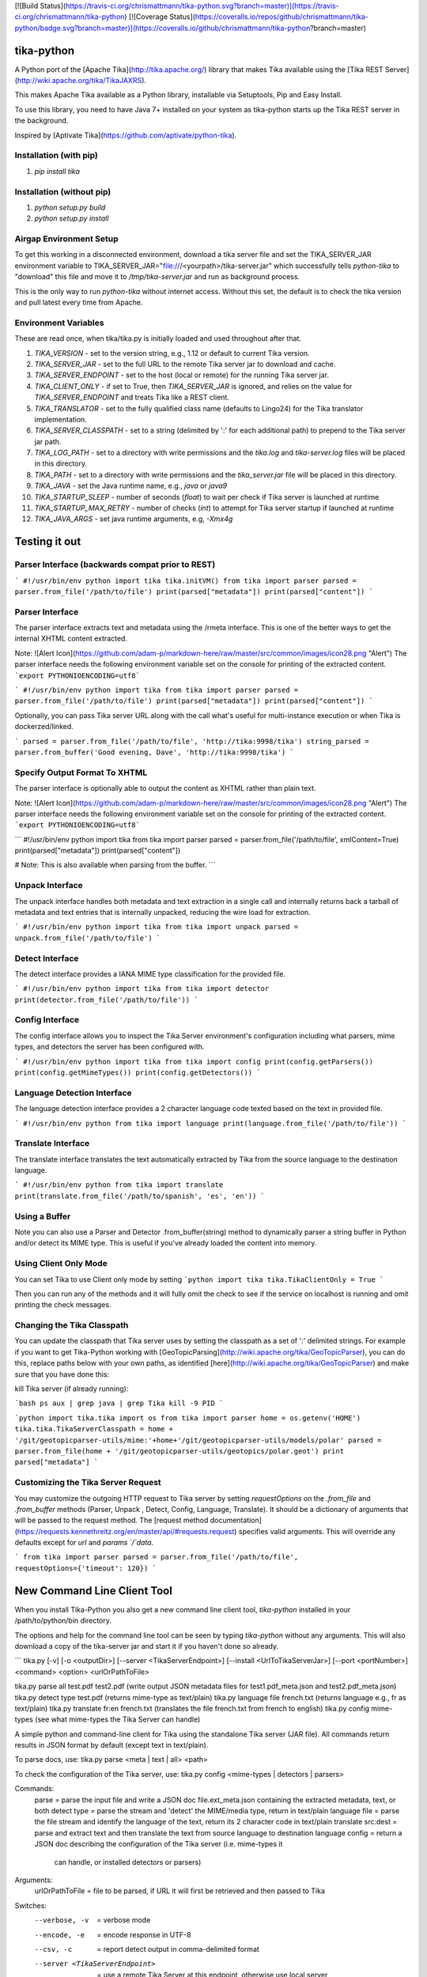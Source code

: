 [![Build Status](https://travis-ci.org/chrismattmann/tika-python.svg?branch=master)](https://travis-ci.org/chrismattmann/tika-python)
[![Coverage Status](https://coveralls.io/repos/github/chrismattmann/tika-python/badge.svg?branch=master)](https://coveralls.io/github/chrismattmann/tika-python?branch=master)

tika-python
===========
A Python port of the [Apache Tika](http://tika.apache.org/)
library that makes Tika available using the
[Tika REST Server](http://wiki.apache.org/tika/TikaJAXRS).

This makes Apache Tika available as a Python library,
installable via Setuptools, Pip and Easy Install.

To use this library, you need to have Java 7+ installed on your
system as tika-python starts up the Tika REST server in the
background.

Inspired by [Aptivate Tika](https://github.com/aptivate/python-tika).

Installation (with pip)
-----------------------
1. `pip install tika`

Installation (without pip)
--------------------------
1. `python setup.py build`
2. `python setup.py install`

Airgap Environment Setup
------------------------
To get this working in a disconnected environment, download a tika server file and set the TIKA_SERVER_JAR environment variable to TIKA_SERVER_JAR="file:///<yourpath>/tika-server.jar" which successfully tells `python-tika` to "download" this file and move it to `/tmp/tika-server.jar` and run as background process.

This is the only way to run `python-tika` without internet access. Without this set, the default is to check the tika version and pull latest every time from Apache.

Environment Variables
---------------------
These are read once, when tika/tika.py is initially loaded and used throughout after that.

1. `TIKA_VERSION` - set to the version string, e.g., 1.12 or default to current Tika version.
2. `TIKA_SERVER_JAR` - set to the full URL to the remote Tika server jar to download and cache.
3. `TIKA_SERVER_ENDPOINT` - set to the host (local or remote) for the running Tika server jar.
4. `TIKA_CLIENT_ONLY` - if set to True, then `TIKA_SERVER_JAR` is ignored, and relies on the value for `TIKA_SERVER_ENDPOINT` and treats Tika like a REST client.
5. `TIKA_TRANSLATOR` - set to the fully qualified class name (defaults to Lingo24) for the Tika translator implementation.
6. `TIKA_SERVER_CLASSPATH` - set to a string (delimited by ':' for each additional path) to prepend to the Tika server jar path.
7. `TIKA_LOG_PATH` - set to a directory with write permissions and the `tika.log` and `tika-server.log` files will be placed in this directory.
8. `TIKA_PATH` - set to a directory with write permissions and the `tika_server.jar` file will be placed in this directory.
9. `TIKA_JAVA` - set the Java runtime name, e.g., `java` or `java9`
10. `TIKA_STARTUP_SLEEP` - number of seconds (`float`) to wait per check if Tika server is launched at runtime
11. `TIKA_STARTUP_MAX_RETRY` - number of checks (`int`) to attempt for Tika server startup if launched at runtime
12. `TIKA_JAVA_ARGS` - set java runtime arguments, e.g, `-Xmx4g`

Testing it out
==============

Parser Interface (backwards compat prior to REST)
-------------------------------------------------
```
#!/usr/bin/env python
import tika
tika.initVM()
from tika import parser
parsed = parser.from_file('/path/to/file')
print(parsed["metadata"])
print(parsed["content"])
```

Parser Interface
----------------------
The parser interface extracts text and metadata using the /rmeta
interface. This is one of the better ways to get the internal XHTML
content extracted.

Note:
![Alert Icon](https://github.com/adam-p/markdown-here/raw/master/src/common/images/icon28.png "Alert")
The parser interface needs the following environment variable set on the console for printing of the extracted content.
```export PYTHONIOENCODING=utf8```

```
#!/usr/bin/env python
import tika
from tika import parser
parsed = parser.from_file('/path/to/file')
print(parsed["metadata"])
print(parsed["content"])
```

Optionally, you can pass Tika server URL along with the call
what's useful for multi-instance execution or when Tika is dockerzed/linked.

```
parsed = parser.from_file('/path/to/file', 'http://tika:9998/tika')
string_parsed = parser.from_buffer('Good evening, Dave', 'http://tika:9998/tika')
```

Specify Output Format To XHTML
---------------------
The parser interface is optionally able to output the content as XHTML rather than plain text.

Note:
![Alert Icon](https://github.com/adam-p/markdown-here/raw/master/src/common/images/icon28.png "Alert")
The parser interface needs the following environment variable set on the console for printing of the extracted content.
```export PYTHONIOENCODING=utf8```

```
#!/usr/bin/env python
import tika
from tika import parser
parsed = parser.from_file('/path/to/file', xmlContent=True)
print(parsed["metadata"])
print(parsed["content"])

# Note: This is also available when parsing from the buffer.
```

Unpack Interface
----------------
The unpack interface handles both metadata and text extraction in a single
call and internally returns back a tarball of metadata and text entries that
is internally unpacked, reducing the wire load for extraction.

```
#!/usr/bin/env python
import tika
from tika import unpack
parsed = unpack.from_file('/path/to/file')
```

Detect Interface
----------------------
The detect interface provides a IANA MIME type classification for the
provided file.

```
#!/usr/bin/env python
import tika
from tika import detector
print(detector.from_file('/path/to/file'))
```

Config Interface
----------------------
The config interface allows you to inspect the Tika Server environment's
configuration including what parsers, mime types, and detectors the
server has been configured with.

```
#!/usr/bin/env python
import tika
from tika import config
print(config.getParsers())
print(config.getMimeTypes())
print(config.getDetectors())
```

Language Detection Interface
---------------------------------
The language detection interface provides a 2 character language
code texted based on the text in provided file.

```
#!/usr/bin/env python
from tika import language
print(language.from_file('/path/to/file'))
```

Translate Interface
------------------------
The translate interface translates the text automatically extracted
by Tika from the source language to the destination language.

```
#!/usr/bin/env python
from tika import translate
print(translate.from_file('/path/to/spanish', 'es', 'en'))
```

Using a Buffer
--------------
Note you can also use a Parser and Detector
.from_buffer(string) method to dynamically parser
a string buffer in Python and/or detect its MIME
type. This is useful if you've already loaded
the content into memory.

Using Client Only Mode
----------------------
You can set Tika to use Client only mode by setting
```python
import tika
tika.TikaClientOnly = True
```

Then you can run any of the methods and it will fully
omit the check to see if the service on localhost is
running and omit printing the check messages.

Changing the Tika Classpath
---------------------------
You can update the classpath that Tika server uses by
setting the classpath as a set of ':' delimited strings.
For example if you want to get Tika-Python working with
[GeoTopicParsing](http://wiki.apache.org/tika/GeoTopicParser),
you can do this, replace paths below with your own paths, as
identified [here](http://wiki.apache.org/tika/GeoTopicParser)
and make sure that you have done this:

kill Tika server (if already running):

```bash
ps aux | grep java | grep Tika
kill -9 PID
```

```python
import tika.tika
import os
from tika import parser
home = os.getenv('HOME')
tika.tika.TikaServerClasspath = home + '/git/geotopicparser-utils/mime:'+home+'/git/geotopicparser-utils/models/polar'
parsed = parser.from_file(home + '/git/geotopicparser-utils/geotopics/polar.geot')
print parsed["metadata"]
```

Customizing the Tika Server Request
---------------------------
You may customize the outgoing HTTP request to Tika server by setting `requestOptions` on the `.from_file` and `.from_buffer` methods (Parser, Unpack , Detect, Config, Language, Translate). It should be a dictionary of arguments that will be passed to the request method. The [request method documentation](https://requests.kennethreitz.org/en/master/api/#requests.request) specifies valid arguments. This will override any defaults except for `url` and `params `/`data`.

```
from tika import parser
parsed = parser.from_file('/path/to/file', requestOptions={'timeout': 120})
```

New Command Line Client Tool
============================
When you install Tika-Python you also get a new command
line client tool, `tika-python` installed in your /path/to/python/bin
directory.

The options and help for the command line tool can be seen by typing
`tika-python` without any arguments. This will also download a copy of
the tika-server jar and start it if you haven't done so already.

```
tika.py [-v] [-o <outputDir>] [--server <TikaServerEndpoint>] [--install <UrlToTikaServerJar>] [--port <portNumber>] <command> <option> <urlOrPathToFile>

tika.py parse all test.pdf test2.pdf                   (write output JSON metadata files for test1.pdf_meta.json and test2.pdf_meta.json)
tika.py detect type test.pdf                           (returns mime-type as text/plain)
tika.py language file french.txt                       (returns language e.g., fr as text/plain)
tika.py translate fr:en french.txt                     (translates the file french.txt from french to english)
tika.py config mime-types                              (see what mime-types the Tika Server can handle)

A simple python and command-line client for Tika using the standalone Tika server (JAR file).
All commands return results in JSON format by default (except text in text/plain).

To parse docs, use:
tika.py parse <meta | text | all> <path>

To check the configuration of the Tika server, use:
tika.py config <mime-types | detectors | parsers>

Commands:
  parse  = parse the input file and write a JSON doc file.ext_meta.json containing the extracted metadata, text, or both
  detect type = parse the stream and 'detect' the MIME/media type, return in text/plain
  language file = parse the file stream and identify the language of the text, return its 2 character code in text/plain
  translate src:dest = parse and extract text and then translate the text from source language to destination language
  config = return a JSON doc describing the configuration of the Tika server (i.e. mime-types it
             can handle, or installed detectors or parsers)

Arguments:
  urlOrPathToFile = file to be parsed, if URL it will first be retrieved and then passed to Tika

Switches:
  --verbose, -v                  = verbose mode
  --encode, -e           = encode response in UTF-8
  --csv, -c    = report detect output in comma-delimited format
  --server <TikaServerEndpoint>  = use a remote Tika Server at this endpoint, otherwise use local server
  --install <UrlToTikaServerJar> = download and exec Tika Server (JAR file), starting server on default port 9998

Example usage as python client:
-- from tika import runCommand, parse1
-- jsonOutput = runCommand('parse', 'all', filename)
 or
-- jsonOutput = parse1('all', filename)
```

Questions, comments?
===================
Send them to [Chris A. Mattmann](mailto:chris.a.mattmann@jpl.nasa.gov).

Contributors
============
* Chris A. Mattmann, JPL
* Brian D. Wilson, JPL
* Dongni Zhao, USC
* Kenneth Durri, University of Maryland
* Tyler Palsulich, New York University & Google
* Joe Germuska, Northwestern University
* Vlad Shvedov, Profinda.com
* Diogo Vieira, Globo.com
* Aron Ahmadia, Continuum Analytics
* Karanjeet Singh, USC
* Renat Nasyrov, Yandex
* James Brooking, Blackbeard
* Yash Tanna, USC
* Igor Tokarev, Freelance
* Imraan Parker, Freelance
* Annie K. Didier, JPL
* Juan Elosua, TEGRA Cybersecurity Center

Thanks
======
Thanks to the [DARPA MEMEX](http://memex.jpl.nasa.gov) program for funding most of the original portions of this work.

License
=======
[Apache License, version 2](http://www.apache.org/licenses/LICENSE-2.0)


